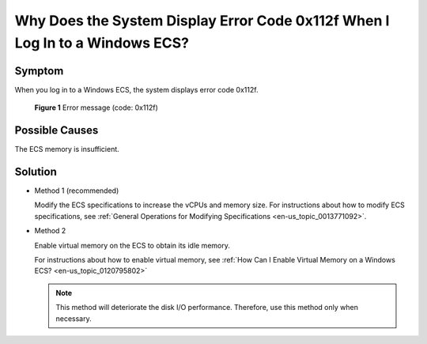 .. _en-us_topic_0120795668:

Why Does the System Display Error Code 0x112f When I Log In to a Windows ECS?
=============================================================================



.. _en-us_topic_0120795668__section98881979313:

Symptom
-------

When you log in to a Windows ECS, the system displays error code 0x112f.



.. _en-us_topic_0120795668__fig1256612592310:

.. figure:: /_static/images/en-us_image_0120795776.jpg
   :alt: **Figure 1** Error message (code: 0x112f)


   **Figure 1** Error message (code: 0x112f)



.. _en-us_topic_0120795668__section121093216419:

Possible Causes
---------------

The ECS memory is insufficient.



.. _en-us_topic_0120795668__section1299216522414:

Solution
--------

-  Method 1 (recommended)

   Modify the ECS specifications to increase the vCPUs and memory size. For instructions about how to modify ECS specifications, see :ref:`General Operations for Modifying Specifications <en-us_topic_0013771092>`.

-  Method 2

   Enable virtual memory on the ECS to obtain its idle memory.

   For instructions about how to enable virtual memory, see :ref:`How Can I Enable Virtual Memory on a Windows ECS? <en-us_topic_0120795802>`

   .. note::

      This method will deteriorate the disk I/O performance. Therefore, use this method only when necessary.
